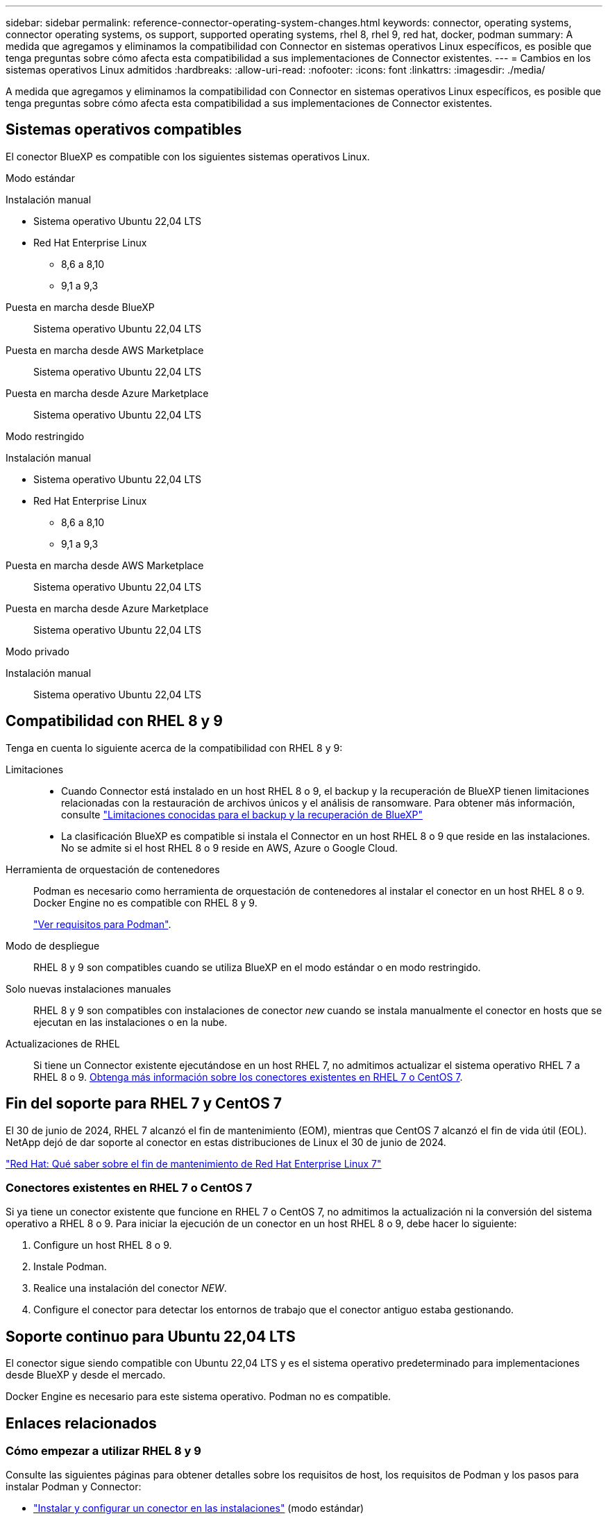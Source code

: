 ---
sidebar: sidebar 
permalink: reference-connector-operating-system-changes.html 
keywords: connector, operating systems, connector operating systems, os support, supported operating systems, rhel 8, rhel 9, red hat, docker, podman 
summary: A medida que agregamos y eliminamos la compatibilidad con Connector en sistemas operativos Linux específicos, es posible que tenga preguntas sobre cómo afecta esta compatibilidad a sus implementaciones de Connector existentes. 
---
= Cambios en los sistemas operativos Linux admitidos
:hardbreaks:
:allow-uri-read: 
:nofooter: 
:icons: font
:linkattrs: 
:imagesdir: ./media/


[role="lead"]
A medida que agregamos y eliminamos la compatibilidad con Connector en sistemas operativos Linux específicos, es posible que tenga preguntas sobre cómo afecta esta compatibilidad a sus implementaciones de Connector existentes.



== Sistemas operativos compatibles

El conector BlueXP es compatible con los siguientes sistemas operativos Linux.

[role="tabbed-block"]
====
.Modo estándar
--
Instalación manual::
+
--
* Sistema operativo Ubuntu 22,04 LTS
* Red Hat Enterprise Linux
+
** 8,6 a 8,10
** 9,1 a 9,3




--
Puesta en marcha desde BlueXP:: Sistema operativo Ubuntu 22,04 LTS
Puesta en marcha desde AWS Marketplace:: Sistema operativo Ubuntu 22,04 LTS
Puesta en marcha desde Azure Marketplace:: Sistema operativo Ubuntu 22,04 LTS


--
.Modo restringido
--
Instalación manual::
+
--
* Sistema operativo Ubuntu 22,04 LTS
* Red Hat Enterprise Linux
+
** 8,6 a 8,10
** 9,1 a 9,3




--
Puesta en marcha desde AWS Marketplace:: Sistema operativo Ubuntu 22,04 LTS
Puesta en marcha desde Azure Marketplace:: Sistema operativo Ubuntu 22,04 LTS


--
.Modo privado
--
Instalación manual:: Sistema operativo Ubuntu 22,04 LTS


--
====


== Compatibilidad con RHEL 8 y 9

Tenga en cuenta lo siguiente acerca de la compatibilidad con RHEL 8 y 9:

Limitaciones::
+
--
* Cuando Connector está instalado en un host RHEL 8 o 9, el backup y la recuperación de BlueXP tienen limitaciones relacionadas con la restauración de archivos únicos y el análisis de ransomware. Para obtener más información, consulte https://docs.netapp.com/us-en/bluexp-backup-recovery/reference-limitations.html["Limitaciones conocidas para el backup y la recuperación de BlueXP"^]
* La clasificación BlueXP es compatible si instala el Connector en un host RHEL 8 o 9 que reside en las instalaciones. No se admite si el host RHEL 8 o 9 reside en AWS, Azure o Google Cloud.


--
Herramienta de orquestación de contenedores:: Podman es necesario como herramienta de orquestación de contenedores al instalar el conector en un host RHEL 8 o 9. Docker Engine no es compatible con RHEL 8 y 9.
+
--
link:task-install-connector-on-prem.html#step-1-review-host-requirements["Ver requisitos para Podman"].

--
Modo de despliegue:: RHEL 8 y 9 son compatibles cuando se utiliza BlueXP en el modo estándar o en modo restringido.
Solo nuevas instalaciones manuales:: RHEL 8 y 9 son compatibles con instalaciones de conector _new_ cuando se instala manualmente el conector en hosts que se ejecutan en las instalaciones o en la nube.
Actualizaciones de RHEL:: Si tiene un Connector existente ejecutándose en un host RHEL 7, no admitimos actualizar el sistema operativo RHEL 7 a RHEL 8 o 9. <<Conectores existentes en RHEL 7 o CentOS 7,Obtenga más información sobre los conectores existentes en RHEL 7 o CentOS 7>>.




== Fin del soporte para RHEL 7 y CentOS 7

El 30 de junio de 2024, RHEL 7 alcanzó el fin de mantenimiento (EOM), mientras que CentOS 7 alcanzó el fin de vida útil (EOL). NetApp dejó de dar soporte al conector en estas distribuciones de Linux el 30 de junio de 2024.

https://www.redhat.com/en/technologies/linux-platforms/enterprise-linux/rhel-7-end-of-maintenance["Red Hat: Qué saber sobre el fin de mantenimiento de Red Hat Enterprise Linux 7"^]



=== Conectores existentes en RHEL 7 o CentOS 7

Si ya tiene un conector existente que funcione en RHEL 7 o CentOS 7, no admitimos la actualización ni la conversión del sistema operativo a RHEL 8 o 9. Para iniciar la ejecución de un conector en un host RHEL 8 o 9, debe hacer lo siguiente:

. Configure un host RHEL 8 o 9.
. Instale Podman.
. Realice una instalación del conector _NEW_.
. Configure el conector para detectar los entornos de trabajo que el conector antiguo estaba gestionando.




== Soporte continuo para Ubuntu 22,04 LTS

El conector sigue siendo compatible con Ubuntu 22,04 LTS y es el sistema operativo predeterminado para implementaciones desde BlueXP y desde el mercado.

Docker Engine es necesario para este sistema operativo. Podman no es compatible.



== Enlaces relacionados



=== Cómo empezar a utilizar RHEL 8 y 9

Consulte las siguientes páginas para obtener detalles sobre los requisitos de host, los requisitos de Podman y los pasos para instalar Podman y Connector:

* https://docs.netapp.com/us-en/bluexp-setup-admin/task-install-connector-on-prem.html["Instalar y configurar un conector en las instalaciones"] (modo estándar)
* https://docs.netapp.com/us-en/bluexp-setup-admin/task-install-connector-aws-manual.html["Instale manualmente el conector en AWS"] (modo estándar)
* https://docs.netapp.com/us-en/bluexp-setup-admin/task-install-connector-azure-manual.html["Instale manualmente el conector en Azure"] (modo estándar)
* https://docs.netapp.com/us-en/bluexp-setup-admin/task-install-connector-google-manual.html["Instale manualmente el conector en Google Cloud"] (modo estándar)
* https://docs.netapp.com/us-en/bluexp-setup-admin/task-prepare-restricted-mode.html["Preparación para la puesta en marcha en modo restringido"]




=== Cómo redescubrir tus entornos de trabajo

Consulte las siguientes páginas para volver a detectar los entornos de trabajo después de un nuevo despliegue de Connector.

* https://docs.netapp.com/us-en/bluexp-cloud-volumes-ontap/task-adding-systems.html["Agregue sistemas Cloud Volumes ONTAP existentes a BlueXP"^]
* https://docs.netapp.com/us-en/bluexp-ontap-onprem/task-discovering-ontap.html["Detectar clústeres de ONTAP en las instalaciones"^]
* https://docs.netapp.com/us-en/bluexp-fsx-ontap/use/task-creating-fsx-working-environment.html["Crear o descubrir un entorno de trabajo de FSx para ONTAP"^]
* https://docs.netapp.com/us-en/bluexp-azure-netapp-files/task-create-working-env.html["Crear un entorno de trabajo de Azure NetApp Files"^]
* https://docs.netapp.com/us-en/bluexp-e-series/task-discover-e-series.html["Descubra los sistemas E-Series"^]
* https://docs.netapp.com/us-en/bluexp-storagegrid/task-discover-storagegrid.html["Descubra los sistemas StorageGRID"^]

